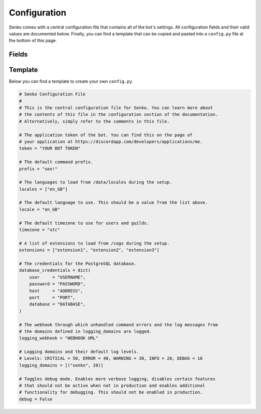 .. _configuration:

Configuration
#############

Senko comes with a central configuration file that contains all of the bot's
settings. All configuration fields and their valid values are documented below.
Finally, you can find a template that can be copied and pasted into a
``config.py`` file at the bottom of this page.

Fields
******

.. data:: config.token
    :type: str
    :value: ""

    The application token of the bot. You can find this on the page of your
    application at https://discordapp.com/developers/applications/me.

.. data:: config.prefix
    :type: str
    :value: "sen!"

    The default command prefix. The bot can also be mentioned instead.

.. data:: config.locales
    :type: List[str]
    :value: ["en_GB"]

    IDs of locales to be loaded from ``/data/locales/`` during setup.

.. data:: config.timezone
    :type: str
    :value: "utc"

    The default timezone for guilds and users.

.. data:: config.locale
    :type: str
    :value: "en_GB"

    The default locale of the bot. Must be a value from :data:`config.locales`.

.. data:: config.extensions
    :type: List[str]
    :value: ["introduction", "permissions", "metrics", ...]

    A list of extensions to load from ``/cogs/`` during setup.
    
.. data:: config.database_credentials
    :type: Dict[str, str]
    :value: ...

    The credentials for the PostgreSQL database.

    =============== ===========================================================
    Field           Description
    =============== ===========================================================
    ``user``        The name of the database user to connect with.
    ``password``    The password of the database user to connect with.
    ``host``        The host address on which the database server is running.
    ``port``        The port under which the database server is running.
    ``database``    The name of the database to connect to.
    =============== ===========================================================

.. data:: config.logging_webhook
    :type: Optional[str]
    :value: ...

    An optional URL of a Discord webhook. When specified, unhandled command
    errors and log messages of logging domains specified in
    :data:`config.logging_domains` are sent through this webhook.

.. data:: config.logging_domains
    :type: List[Tuple[str, int]]
    :value: [("senko", 20)]

    A list of logging domains and logging levels. Any log records emitted
    by the corresponding domain whose level is equal or higher to the one
    specified will be sent through the logging webhook.

.. data:: config.debug
    :type: bool
    :value: False

    Toggles debug mode. Enables more verbose logging, disables certain features
    that should not be active when not in production and enables additional
    functionality for debugging. This should not be enabled in production.

Template
********

Below you can find a template to create your own ``config.py``.

.. code-block:: python3

    # Senko Configuration File
    #
    # This is the central configuration file for Senko. You can learn more about
    # the contents of this file in the configuration section of the documentation.
    # Alternatively, simply refer to the comments in this file.

    # The application token of the bot. You can find this on the page of
    # your application at https://discordapp.com/developers/applications/me.
    token = "YOUR BOT TOKEN"

    # The default command prefix.
    prefix = "sen!"

    # The languages to load from /data/locales during the setup.
    locales = ["en_GB"]

    # The default language to use. This should be a value from the list above.
    locale = "en_GB"

    # The default timezone to use for users and guilds.
    timezone = "utc"

    # A list of extensions to load from /cogs during the setup.
    extensions = ["extension1", "extension2", "extension3"]

    # The credentials for the PostgreSQL database.
    database_credentials = dict(
        user     = "USERNAME",
        password = "PASSWORD",
        host     = "ADDRESS",
        port     = "PORT",
        database = "DATABASE",
    )

    # The webhook through which unhandled command errors and the log messages from
    # the domains defined in logging_domains are logged.
    logging_webhook = "WEBHOOK URL"

    # Logging domains and their default log levels.
    # Levels: CRITICAL = 50, ERROR = 40, WARNING = 30, INFO = 20, DEBUG = 10
    logging_domains = [("senko", 20)]

    # Toggles debug mode. Enables more verbose logging, disables certain features
    # that should not be active when not in production and enables additional
    # functionality for debugging. This should not be enabled in production.
    debug = False